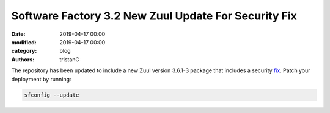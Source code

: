 Software Factory 3.2 New Zuul Update For Security Fix
#####################################################

:date: 2019-04-17 00:00
:modified: 2019-04-17 00:00
:category: blog
:authors: tristanC


The repository has been updated to include a new Zuul version 3.6.1-3
package that includes a security fix_. Patch your deployment by running:

.. code-block:: bash

   sfconfig --update

.. _fix: https://zuul-ci.org/docs/zuul/releasenotes.html#security-issues
